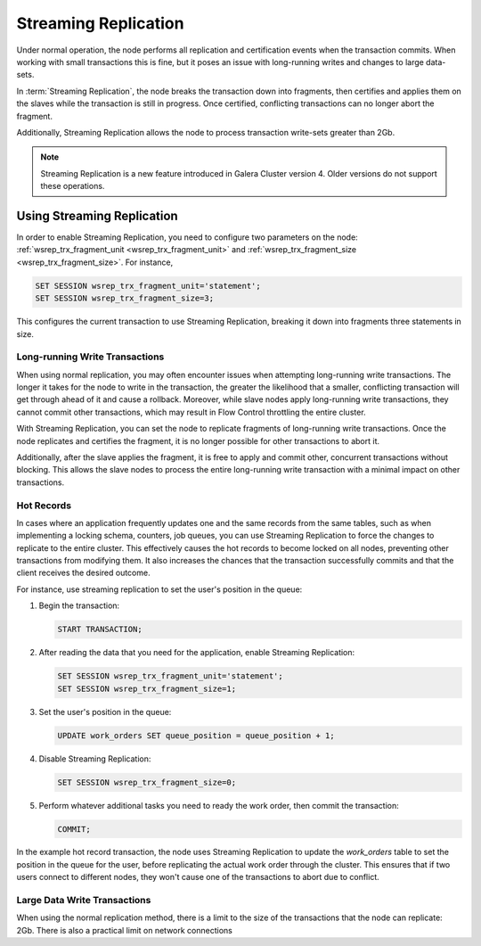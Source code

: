 #####################
Streaming Replication
#####################
.. _`streaming-replication`:


Under normal operation, the node performs all replication and certification events when the transaction commits.  When working with small transactions this is fine, but it poses an issue with long-running writes and changes to large data-sets.

In :term:`Streaming Replication`, the node breaks the transaction down into fragments, then certifies and applies them on the slaves while the transaction is still in progress.  Once certified, conflicting transactions can no longer abort the fragment.

Additionally, Streaming Replication allows the node to process transaction write-sets greater than 2Gb.

.. note:: Streaming Replication is a new feature introduced in Galera Cluster version 4.  Older versions do not support these operations.

	  
===========================
Using Streaming Replication
===========================
.. _`using-sr`:


In order to enable Streaming Replication, you need to configure two parameters on the node: :ref:`wsrep_trx_fragment_unit <wsrep_trx_fragment_unit>` and :ref:`wsrep_trx_fragment_size <wsrep_trx_fragment_size>`.  For instance,

.. code-block:: mysql

   SET SESSION wsrep_trx_fragment_unit='statement';
   SET SESSION wsrep_trx_fragment_size=3;

This configures the current transaction to use Streaming Replication, breaking it down into fragments three statements in size.


.. Bear in mind that there are some :ref:`disadvantages <disadvantages>` to using Streaming Replication.  It is recommended that you only enable it at a session-level on those transactions that would benefit from this feature. 


-------------------------------
Long-running Write Transactions
-------------------------------
.. _`longrun-write-trx`:


When using normal replication, you may often encounter issues when attempting long-running write transactions.  The longer it takes for the node to write in the transaction, the greater the likelihood that a smaller, conflicting transaction will get through ahead of it and cause a rollback. Moreover, while slave nodes apply long-running write transactions, they cannot commit other transactions, which may result in Flow Control throttling the entire cluster.

With Streaming Replication, you can set the node to replicate fragments of long-running write transactions.  Once the node replicates and certifies the fragment, it is no longer possible for other transactions to abort it.

Additionally, after the slave applies the fragment, it is free to apply and commit other, concurrent transactions without blocking.  This allows the slave nodes to process the entire long-running write transaction with a minimal impact on other transactions.



-----------
Hot Records
-----------
.. _`hot-records`:

In cases where an application frequently updates one and the same records from the same tables, such as when implementing a locking schema, counters, job queues, you can use Streaming Replication to force the changes to replicate to the entire cluster.  This effectively causes the hot records to become locked on all nodes, preventing other transactions from modifying them.  It also increases the chances that the transaction successfully commits and that the client receives the desired outcome.

For instance, use streaming replication to set the user's position in the queue:

#. Begin the transaction:

   .. code-block:: mysql

      START TRANSACTION;

#. After reading the data that you need for the application, enable Streaming Replication:

   .. code-block:: mysql

      SET SESSION wsrep_trx_fragment_unit='statement';
      SET SESSION wsrep_trx_fragment_size=1;

#. Set the user's position in the queue:

   .. code-block:: mysql

      UPDATE work_orders SET queue_position = queue_position + 1;

#. Disable Streaming Replication:

   .. code-block:: mysql

      SET SESSION wsrep_trx_fragment_size=0;

#. Perform whatever additional tasks you need to ready the work order, then commit the transaction:

   .. code-block:: mysql

      COMMIT;

In the example hot record transaction, the node uses Streaming Replication to update the `work_orders` table to set the position in the queue for the user, before replicating the actual work order through the cluster.  This ensures that if two users connect to different nodes, they won't cause one of the transactions to abort due to conflict.
      
   

-----------------------------
Large Data Write Transactions
-----------------------------
.. _`large-write-trx`:


When using the normal replication method, there is a limit to the size of the transactions that the node can replicate: 2Gb.  There is also a practical limit on network connections




